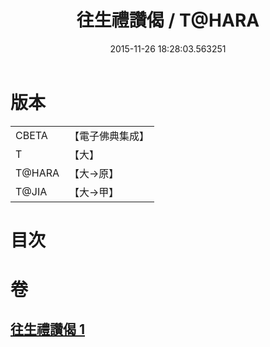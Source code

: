 #+TITLE: 往生禮讚偈 / T@HARA
#+DATE: 2015-11-26 18:28:03.563251
* 版本
 |     CBETA|【電子佛典集成】|
 |         T|【大】     |
 |    T@HARA|【大→原】   |
 |     T@JIA|【大→甲】   |

* 目次
* 卷
** [[file:KR6p0075_001.txt][往生禮讚偈 1]]
